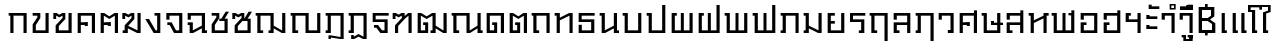 SplineFontDB: 3.0
FontName: f0ntuni-pali-ccmp
FullName: F0ntUni Pali CCMP
FamilyName: F0ntUni Pali CCMP
Weight: Regular
Copyright: (c) 2014, Sungsit Sawaiwan.\n\nCreated by Sungsit Sawaiwan with the help from F0nt.com community.\n\nThis work is licensed under the Creative Commons Attribution 4.0 International License. To view a copy of this license, visit http://creativecommons.org/licenses/by/4.0/.
Version: 0.1-alpha1
ItalicAngle: 0
UnderlinePosition: -60
UnderlineWidth: 60
Ascent: 960
Descent: 240
LayerCount: 2
Layer: 0 0 "Back"  1
Layer: 1 0 "Fore"  0
FSType: 8
OS2Version: 0
OS2_WeightWidthSlopeOnly: 0
OS2_UseTypoMetrics: 1
CreationTime: 1394964730
ModificationTime: 1396122852
PfmFamily: 33
TTFWeight: 400
TTFWidth: 5
LineGap: 108
VLineGap: 0
OS2TypoAscent: 960
OS2TypoAOffset: 0
OS2TypoDescent: -240
OS2TypoDOffset: 0
OS2TypoLinegap: 108
OS2WinAscent: 1080
OS2WinAOffset: 0
OS2WinDescent: 390
OS2WinDOffset: 0
HheadAscent: 1080
HheadAOffset: 0
HheadDescent: -390
HheadDOffset: 0
OS2Vendor: 'BUni'
Lookup: 6 0 0 "'ccmp' TH Vow Lower"  {"'ccmp' TH Vow Lower"  } ['ccmp' ('DFLT' <'dflt' > 'thai' <'dflt' > ) ]
Lookup: 1 0 0 "TH Vow Lower"  {"TH Vow Lower" ("low" ) } []
Lookup: 6 0 0 "'ccmp' TH Asc Consonant"  {"'ccmp' TH Asc Consonant"  } ['ccmp' ('DFLT' <'dflt' > 'thai' <'dflt' > ) ]
Lookup: 1 0 0 "TH Vowel to Left"  {"TH Vowel to Left" ("left" ) } []
Lookup: 1 0 0 "TH Tone High to Low-Left"  {"TH Tone High to Low-Left" ("low.left" ) } []
Lookup: 1 0 0 "TH Tone High to High-Left"  {"TH Tone High to High-Left"  } []
Lookup: 1 0 0 "TH Sara Am Alter"  {"TH Sara Am Alter"  } []
Lookup: 1 0 0 "TH Nikhahit High-Left"  {"TH Nikhahit High-Left" ("high.left" ) } []
Lookup: 6 0 0 "'ccmp' TH Base Consonant"  {"'ccmp' TH Base Consonant"  } ['ccmp' ('DFLT' <'dflt' > 'thai' <'dflt' > ) ]
Lookup: 1 0 0 "TH Tone High to Low"  {"TH Tone High to Low" ("low" ) } []
Lookup: 1 0 0 "TH Tone Low to High"  {"TH Tone Low to High"  } []
Lookup: 1 0 0 "TH Nikhahit High"  {"TH Nikhahit High" ("high" ) } []
MarkAttachClasses: 1
DEI: 91125
ChainSub2: coverage "'ccmp' TH Vow Lower"  0 0 0 1
 1 1 0
  Coverage: 23 uni0E38 uni0E39 uni0E3A
  BCoverage: 15 uni0E0E uni0E0F
 1
  SeqLookup: 0 "TH Vow Lower" 
EndFPST
ChainSub2: class "'ccmp' TH Asc Consonant"  7 7 7 10
  Class: 23 uni0E1B uni0E1D uni0E1F
  Class: 23 uni0E38 uni0E39 uni0E3A
  Class: 64 uni0E48.high uni0E49.high uni0E4A.high uni0E4B.high uni0E4C.high
  Class: 7 uni0E33
  Class: 47 uni0E31 uni0E34 uni0E35 uni0E36 uni0E37 uni0E47
  Class: 7 uni0E4D
  BClass: 23 uni0E1B uni0E1D uni0E1F
  BClass: 23 uni0E38 uni0E39 uni0E3A
  BClass: 64 uni0E48.high uni0E49.high uni0E4A.high uni0E4B.high uni0E4C.high
  BClass: 7 uni0E33
  BClass: 47 uni0E31 uni0E34 uni0E35 uni0E36 uni0E37 uni0E47
  BClass: 7 uni0E4D
  FClass: 23 uni0E1B uni0E1D uni0E1F
  FClass: 23 uni0E38 uni0E39 uni0E3A
  FClass: 64 uni0E48.high uni0E49.high uni0E4A.high uni0E4B.high uni0E4C.high
  FClass: 7 uni0E33
  FClass: 47 uni0E31 uni0E34 uni0E35 uni0E36 uni0E37 uni0E47
  FClass: 7 uni0E4D
 3 0 0
  ClsList: 1 3 4
  BClsList:
  FClsList:
 2
  SeqLookup: 1 "TH Tone High to High-Left" 
  SeqLookup: 2 "TH Sara Am Alter" 
 3 0 0
  ClsList: 1 2 3
  BClsList:
  FClsList:
 1
  SeqLookup: 2 "TH Tone High to Low-Left" 
 3 0 0
  ClsList: 1 2 6
  BClsList:
  FClsList:
 1
  SeqLookup: 2 "TH Vowel to Left" 
 2 0 0
  ClsList: 1 4
  BClsList:
  FClsList:
 1
  SeqLookup: 1 "TH Sara Am Alter" 
 2 0 0
  ClsList: 1 3
  BClsList:
  FClsList:
 1
  SeqLookup: 1 "TH Tone High to Low-Left" 
 3 0 0
  ClsList: 1 5 3
  BClsList:
  FClsList:
 2
  SeqLookup: 1 "TH Vowel to Left" 
  SeqLookup: 2 "TH Tone High to High-Left" 
 3 0 0
  ClsList: 1 5 6
  BClsList:
  FClsList:
 2
  SeqLookup: 1 "TH Vowel to Left" 
  SeqLookup: 2 "TH Nikhahit High-Left" 
 2 0 0
  ClsList: 1 5
  BClsList:
  FClsList:
 1
  SeqLookup: 1 "TH Vowel to Left" 
 3 0 0
  ClsList: 1 6 3
  BClsList:
  FClsList:
 2
  SeqLookup: 1 "TH Vowel to Left" 
  SeqLookup: 2 "TH Tone High to High-Left" 
 2 0 0
  ClsList: 1 6
  BClsList:
  FClsList:
 1
  SeqLookup: 1 "TH Vowel to Left" 
  ClassNames: "All_Others"  "asc"  "vowbelow"  "tone"  "amvow"  "vowabove"  "nikhahit"  
  BClassNames: "All_Others"  "asc"  "vowbelow"  "tone"  "amvow"  "vowabove"  "nikhahit"  
  FClassNames: "All_Others"  "asc"  "vowbelow"  "tone"  "amvow"  "vowabove"  "nikhahit"  
EndFPST
ChainSub2: class "'ccmp' TH Base Consonant"  7 7 7 4
  Class: 327 uni0E01 uni0E02 uni0E03 uni0E04 uni0E05 uni0E06 uni0E07 uni0E08 uni0E09 uni0E0A uni0E0B uni0E0C uni0E0D uni0E0E uni0E0F uni0E10 uni0E11 uni0E12 uni0E13 uni0E14 uni0E15 uni0E16 uni0E17 uni0E18 uni0E19 uni0E1A uni0E1C uni0E1E uni0E20 uni0E21 uni0E22 uni0E23 uni0E25 uni0E27 uni0E28 uni0E29 uni0E2A uni0E2B uni0E2C uni0E2D uni0E2E
  Class: 23 uni0E38 uni0E39 uni0E3A
  Class: 64 uni0E48.high uni0E49.high uni0E4A.high uni0E4B.high uni0E4C.high
  Class: 7 uni0E33
  Class: 7 uni0E4D
  Class: 47 uni0E31 uni0E34 uni0E35 uni0E36 uni0E37 uni0E47
  BClass: 327 uni0E01 uni0E02 uni0E03 uni0E04 uni0E05 uni0E06 uni0E07 uni0E08 uni0E09 uni0E0A uni0E0B uni0E0C uni0E0D uni0E0E uni0E0F uni0E10 uni0E11 uni0E12 uni0E13 uni0E14 uni0E15 uni0E16 uni0E17 uni0E18 uni0E19 uni0E1A uni0E1C uni0E1E uni0E20 uni0E21 uni0E22 uni0E23 uni0E25 uni0E27 uni0E28 uni0E29 uni0E2A uni0E2B uni0E2C uni0E2D uni0E2E
  BClass: 23 uni0E38 uni0E39 uni0E3A
  BClass: 64 uni0E48.high uni0E49.high uni0E4A.high uni0E4B.high uni0E4C.high
  BClass: 7 uni0E33
  BClass: 7 uni0E4D
  BClass: 47 uni0E31 uni0E34 uni0E35 uni0E36 uni0E37 uni0E47
  FClass: 327 uni0E01 uni0E02 uni0E03 uni0E04 uni0E05 uni0E06 uni0E07 uni0E08 uni0E09 uni0E0A uni0E0B uni0E0C uni0E0D uni0E0E uni0E0F uni0E10 uni0E11 uni0E12 uni0E13 uni0E14 uni0E15 uni0E16 uni0E17 uni0E18 uni0E19 uni0E1A uni0E1C uni0E1E uni0E20 uni0E21 uni0E22 uni0E23 uni0E25 uni0E27 uni0E28 uni0E29 uni0E2A uni0E2B uni0E2C uni0E2D uni0E2E
  FClass: 23 uni0E38 uni0E39 uni0E3A
  FClass: 64 uni0E48.high uni0E49.high uni0E4A.high uni0E4B.high uni0E4C.high
  FClass: 7 uni0E33
  FClass: 7 uni0E4D
  FClass: 47 uni0E31 uni0E34 uni0E35 uni0E36 uni0E37 uni0E47
 3 0 0
  ClsList: 1 3 4
  BClsList:
  FClsList:
 1
  SeqLookup: 1 "TH Tone Low to High" 
 3 0 0
  ClsList: 1 2 3
  BClsList:
  FClsList:
 1
  SeqLookup: 2 "TH Tone High to Low" 
 2 0 0
  ClsList: 1 3
  BClsList:
  FClsList:
 1
  SeqLookup: 1 "TH Tone High to Low" 
 3 0 0
  ClsList: 1 6 5
  BClsList:
  FClsList:
 1
  SeqLookup: 2 "TH Nikhahit High" 
  ClassNames: "All_Others"  "con"  "vowbelow"  "tone"  "amvow"  "nikhahit"  "vowabove"  
  BClassNames: "All_Others"  "con"  "vowbelow"  "tone"  "amvow"  "nikhahit"  "vowabove"  
  FClassNames: "All_Others"  "con"  "vowbelow"  "tone"  "amvow"  "nikhahit"  "vowabove"  
EndFPST
LangName: 1054 "" "" "" "" "" "" "" "" "" "" "" "" "" "" "" "" "" "" "" "+Dh4ONQ5IDhsOSw4zDg4OOQ4ZDjkOSw5ADhsOSA4yDh0OOA5IDhkOKw4NDjkOSA4BDkkOGQ4bDjUOSAAA" 
LangName: 1033 "" "" "400" "" "" "" "" "" "BoonUni" "Sungsit Sawaiwan" "F0ntUni : Unicode font template." "http://boonuni.org" "http://sungsit.com" "CC BY 4.0" "http://creativecommons.org/licenses/by/4.0/" 
Encoding: iso8859-11
UnicodeInterp: none
NameList: Adobe Glyph List
DisplaySize: -48
AntiAlias: 1
FitToEm: 1
WinInfo: 144 16 9
BeginPrivate: 0
EndPrivate
TeXData: 1 0 0 346030 173015 115343 0 1048576 115343 783286 444596 497025 792723 393216 433062 380633 303038 157286 324010 404750 52429 2506097 1059062 262144
BeginChars: 284 117

StartChar: uni0E2D
Encoding: 205 3629 0
Width: 680
VWidth: 0
Flags: W
HStem: 0 80<175 485> 240 80<175 255> 520 80<175 485>
VStem: 80 95<80 240 400 520> 485 95<80 520>
LayerCount: 2
Fore
SplineSet
80 600 m 1
 580 600 l 1
 580 0 l 1
 80 0 l 1
 80 320 l 1
 255 320 l 1
 255 240 l 1
 175 240 l 1
 175 80 l 1
 485 80 l 1
 485 520 l 1
 175 520 l 1
 175 400 l 1
 80 400 l 1
 80 600 l 1
EndSplineSet
Validated: 1
Colour: ff00
EndChar

StartChar: uni0E01
Encoding: 161 3585 1
Width: 690
VWidth: 0
Flags: W
HStem: 0 21G<100 195 495 590> 520 80<50 100 195 495>
VStem: 100 95<0 520> 495 95<0 520>
LayerCount: 2
Fore
SplineSet
495 0 m 1
 495 520 l 1
 195 520 l 1
 195 0 l 1
 100 0 l 1
 100 520 l 1
 50 520 l 1
 50 600 l 1
 590 600 l 1
 590 0 l 1
 495 0 l 1
EndSplineSet
Validated: 1
Colour: ff00
EndChar

StartChar: uni0E17
Encoding: 183 3607 2
Width: 690
VWidth: 0
Flags: W
HStem: 0 21G<110 205 495 590> 520 80<50 110>
VStem: 50 155<520 600> 110 95<0 380 460 520> 495 95<0 520>
LayerCount: 2
Fore
SplineSet
50 600 m 1xe8
 205 600 l 1xe8
 205 460 l 1
 485 600 l 1
 590 600 l 1
 590 0 l 1
 495 0 l 1
 495 520 l 1
 205 380 l 1
 205 0 l 1
 110 0 l 1
 110 520 l 1xd8
 50 520 l 1
 50 600 l 1xe8
EndSplineSet
Validated: 1
Colour: ff00
EndChar

StartChar: uni0E19
Encoding: 185 3609 3
Width: 680
VWidth: -360
Flags: W
HStem: 0 80<570 630> 520 80<50 110>
VStem: 50 155<520 600> 110 95<80 520> 475 155<0 80> 475 95<80 140 220 600>
LayerCount: 2
Fore
SplineSet
50 600 m 1xe0
 205 600 l 1xe0
 205 80 l 1
 475 220 l 1
 475 600 l 1
 570 600 l 1
 570 80 l 1xd4
 630 80 l 1
 630 0 l 1
 475 0 l 1xc8
 475 140 l 1
 215 0 l 1
 110 0 l 1
 110 520 l 1xd4
 50 520 l 1
 50 600 l 1xe0
EndSplineSet
Validated: 1
Colour: ff00
EndChar

StartChar: uni0E21
Encoding: 193 3617 4
Width: 690
VWidth: 0
Flags: W
HStem: 0 80<50 110> 520 80<50 110>
VStem: 50 155<0 80 520 600> 110 95<80 140 220 520> 495 95<80 600>
LayerCount: 2
Fore
SplineSet
50 600 m 1xe8
 205 600 l 1xe8
 205 220 l 1
 495 80 l 1
 495 600 l 1
 590 600 l 1
 590 0 l 1
 485 0 l 1
 205 140 l 1xd8
 205 0 l 1
 50 0 l 1
 50 80 l 1xe8
 110 80 l 1
 110 520 l 1xd8
 50 520 l 1
 50 600 l 1xe8
EndSplineSet
Validated: 1
Colour: ff00
EndChar

StartChar: uni0E1A
Encoding: 186 3610 5
Width: 710
VWidth: 0
Flags: W
HStem: 0 80<205 515> 520 80<50 110>
VStem: 50 155<520 600> 110 95<80 520> 515 95<80 600>
LayerCount: 2
Fore
SplineSet
50 600 m 1xe8
 205 600 l 1xe8
 205 80 l 1
 515 80 l 1
 515 600 l 5
 610 600 l 5
 610 0 l 1
 110 0 l 1
 110 520 l 1xd8
 50 520 l 1
 50 600 l 1xe8
EndSplineSet
Validated: 1
Colour: ff00
EndChar

StartChar: uni0E1B
Encoding: 187 3611 6
Width: 710
VWidth: 0
Flags: W
HStem: 0 80<205 515> 520 80<50 110>
VStem: 50 155<520 600> 110 95<80 520> 515 95<80 840>
LayerCount: 2
Fore
SplineSet
50 600 m 1xe8
 205 600 l 1xe8
 205 80 l 1
 515 80 l 1
 515 840 l 1
 610 840 l 1
 610 0 l 1
 110 0 l 1
 110 520 l 5xd8
 50 520 l 1
 50 600 l 1xe8
EndSplineSet
Validated: 1
Colour: ff00
EndChar

StartChar: uni0E04
Encoding: 164 3588 7
Width: 700
VWidth: 0
Flags: W
HStem: 0 21G<80 175 505 600> 200 120<295 385> 240 80<175 295> 520 80<175 505>
VStem: 80 95<0 240 320 520> 295 90<200 240> 505 95<0 520>
CounterMasks: 1 0e
LayerCount: 2
Fore
SplineSet
80 0 m 5xbe
 80 600 l 5
 600 600 l 5
 600 0 l 5
 505 0 l 5
 505 520 l 5
 175 520 l 5
 175 320 l 5xbe
 385 320 l 5
 385 200 l 5
 295 200 l 5xde
 295 240 l 5
 175 240 l 5
 175 0 l 5
 80 0 l 5xbe
EndSplineSet
Validated: 1
Colour: ff00
EndChar

StartChar: uni0E05
Encoding: 165 3589 8
Width: 700
VWidth: 0
Flags: W
HStem: 0 21G<80 175 505 600> 200 120<295 385> 240 80<175 295>
VStem: 80 95<0 240 320 520> 295 90<200 240> 505 95<0 520>
CounterMasks: 1 1c
LayerCount: 2
Fore
SplineSet
80 0 m 1xbc
 80 600 l 1
 185 600 l 1
 340 500 l 5
 495 600 l 1
 600 600 l 1
 600 0 l 1
 505 0 l 1
 505 520 l 1
 340 420 l 1
 175 520 l 1
 175 320 l 1xbc
 385 320 l 1
 385 200 l 1
 295 200 l 1xdc
 295 240 l 1
 175 240 l 1
 175 0 l 1
 80 0 l 1xbc
EndSplineSet
Validated: 1
Colour: ff00
EndChar

StartChar: uni0E02
Encoding: 162 3586 9
Width: 660
VWidth: 0
Flags: W
HStem: 0 80<175 465> 520 80<80 220>
VStem: 80 95<80 240> 220 90<470 520> 465 95<80 600>
LayerCount: 2
Fore
SplineSet
310 600 m 1
 310 450 l 1
 175 240 l 1
 175 80 l 1
 465 80 l 1
 465 600 l 1
 560 600 l 1
 560 0 l 1
 80 0 l 1
 80 260 l 1
 220 470 l 1
 220 520 l 1
 80 520 l 1
 80 600 l 1
 310 600 l 1
EndSplineSet
Validated: 1
Colour: ff00
EndChar

StartChar: uni0E03
Encoding: 163 3587 10
Width: 690
VWidth: 0
Flags: W
HStem: 0 80<205 495>
VStem: 40 85<420 520> 110 95<80 210> 315 85<450 520> 495 95<80 600>
LayerCount: 2
Fore
SplineSet
590 0 m 1xb8
 110 0 l 1
 110 230 l 1xb8
 315 450 l 1
 315 520 l 1
 220 470 l 1
 125 520 l 1
 125 420 l 1
 40 420 l 1
 40 600 l 1xd8
 135 600 l 1
 220 550 l 1
 305 600 l 1
 400 600 l 1
 400 420 l 1
 205 210 l 5
 205 80 l 5
 495 80 l 1
 495 600 l 1
 590 600 l 1
 590 0 l 1xb8
EndSplineSet
Validated: 1
Colour: ff00
EndChar

StartChar: uni0E06
Encoding: 166 3590 11
Width: 690
VWidth: -360
Flags: W
HStem: 0 80<50 110>
VStem: 40 85<420 520> 50 155<0 80> 110 95<80 140> 315 85<450 520> 495 95<80 600>
LayerCount: 2
Fore
SplineSet
40 600 m 1xcc
 135 600 l 1
 220 550 l 1
 305 600 l 1
 400 600 l 1
 400 420 l 1
 215 215 l 1
 495 80 l 1
 495 600 l 1
 590 600 l 1
 590 0 l 1
 485 0 l 1
 205 140 l 1x9c
 205 0 l 1
 50 0 l 1
 50 80 l 1xac
 110 80 l 1
 110 230 l 1x9c
 315 450 l 1
 315 520 l 1
 220 470 l 1
 125 520 l 1
 125 420 l 1
 40 420 l 1
 40 600 l 1xcc
EndSplineSet
Validated: 1
Colour: ff00
EndChar

StartChar: uni0E07
Encoding: 167 3591 12
Width: 590
VWidth: 0
Flags: W
HStem: 0 80<350 395> 521 79<315 395>
VStem: 395 95<80 521>
LayerCount: 2
Fore
SplineSet
290 0 m 1
 40 420 l 1
 150 420 l 1
 350 80 l 1
 395 80 l 1
 395 521 l 1
 315 521 l 1
 315 600 l 1
 490 600 l 1
 490 0 l 1
 290 0 l 1
EndSplineSet
Validated: 1
Colour: ff00
EndChar

StartChar: uni0E16
Encoding: 182 3606 13
Width: 690
VWidth: 0
Flags: W
HStem: 0 80<195 275> 520 80<50 100 195 495>
VStem: 100 95<80 520> 495 95<0 520>
LayerCount: 2
Fore
SplineSet
495 0 m 1
 495 520 l 1
 195 520 l 1
 195 80 l 1
 275 80 l 1
 275 0 l 1
 100 0 l 1
 100 520 l 1
 50 520 l 1
 50 600 l 1
 590 600 l 1
 590 0 l 1
 495 0 l 1
EndSplineSet
Validated: 1
Colour: ff00
EndChar

StartChar: uni0E2E
Encoding: 206 3630 14
Width: 680
VWidth: 0
Flags: W
HStem: 0 80<175 485> 240 80<175 255> 520 80<175 485>
VStem: 80 95<80 240 400 520> 485 95<80 520 600 680>
LayerCount: 2
Fore
SplineSet
80 600 m 5
 490 600 l 5
 490 680 l 5
 580 680 l 5
 580 0 l 5
 80 0 l 5
 80 320 l 5
 255 320 l 5
 255 240 l 5
 175 240 l 5
 175 80 l 5
 485 80 l 5
 485 520 l 5
 175 520 l 5
 175 400 l 5
 80 400 l 5
 80 600 l 5
EndSplineSet
Validated: 1
Colour: ff00
EndChar

StartChar: uni0E20
Encoding: 192 3616 15
Width: 690
VWidth: 0
Flags: W
HStem: 0 80<50 110> 520 80<50 110 205 495>
VStem: 50 155<0 80> 110 95<80 520> 495 95<0 520>
LayerCount: 2
Fore
SplineSet
495 0 m 1xe8
 495 520 l 1
 205 520 l 1xd8
 205 0 l 1
 50 0 l 5
 50 80 l 5xe8
 110 80 l 1
 110 520 l 1xd8
 50 520 l 1
 50 600 l 1
 590 600 l 1
 590 0 l 1
 495 0 l 1xe8
EndSplineSet
Validated: 1
Colour: ff00
EndChar

StartChar: uni0E14
Encoding: 180 3604 16
Width: 700
VWidth: 0
Flags: W
HStem: 0 80<175 305> 240 80<245 305> 520 80<175 505>
VStem: 80 95<80 520> 245 150<240 320> 305 90<80 240> 505 95<0 520>
LayerCount: 2
Fore
SplineSet
80 0 m 1xf6
 80 600 l 1
 600 600 l 1
 600 0 l 1
 505 0 l 1
 505 520 l 1
 175 520 l 1
 175 80 l 1
 305 80 l 1
 305 240 l 1xf6
 245 240 l 1
 245 320 l 1
 395 320 l 1xfa
 395 0 l 1
 80 0 l 1xf6
EndSplineSet
Validated: 1
Colour: ff00
EndChar

StartChar: uni0E15
Encoding: 181 3605 17
Width: 700
VWidth: 0
Flags: W
HStem: 0 80<175 305> 240 80<245 305>
VStem: 80 95<80 520> 245 150<240 320> 305 90<80 240> 505 95<0 520>
LayerCount: 2
Fore
SplineSet
80 0 m 1xec
 80 600 l 1
 185 600 l 1
 340 500 l 5
 495 600 l 1
 600 600 l 1
 600 0 l 1
 505 0 l 1
 505 520 l 1
 340 420 l 1
 175 520 l 1
 175 80 l 1
 305 80 l 1
 305 240 l 1xec
 245 240 l 1
 245 320 l 1
 395 320 l 1xf4
 395 0 l 1
 80 0 l 1xec
EndSplineSet
Validated: 1
Colour: ff00
EndChar

StartChar: uni0E33
Encoding: 211 3635 18
Width: 540
VWidth: 0
Flags: W
HStem: 0 21<345 440> 520 80<145 345> 710 45<-200 -120> 825 45<-200 -120>
VStem: -250 50<755 825> -120 50<755 825> 50 95<400 520> 345 95<0 520>
LayerCount: 2
Fore
Refer: 53 3634 N 1 0 0 1 0 0 2
Refer: 52 3661 N 1 0 0 1 0 0 2
Validated: 1
Substitution2: "TH Sara Am Alter" uni0E33.alt
Colour: ff00
EndChar

StartChar: uni0E08
Encoding: 168 3592 19
Width: 650
VWidth: -360
Flags: W
HStem: 0 80<360 455> 240 80<100 170> 520 80<165 455>
VStem: 70 95<400 520> 455 95<80 520>
LayerCount: 2
Fore
SplineSet
70 600 m 5
 550 600 l 5
 550 0 l 5
 300 0 l 5
 170 240 l 5
 100 240 l 5
 100 320 l 5
 230 320 l 5
 360 80 l 5
 455 80 l 5
 455 520 l 5
 165 520 l 5
 165 400 l 5
 70 400 l 5
 70 600 l 5
EndSplineSet
Validated: 1
Colour: ff00
EndChar

StartChar: uni0E09
Encoding: 169 3593 20
Width: 680
VWidth: 0
Flags: W
HStem: 0 80<570 630> 240 80<50 110> 520 80<145 475>
VStem: 50 95<400 520> 110 95<80 240> 475 155<0 80> 475 95<80 140 220 520>
LayerCount: 2
Fore
SplineSet
50 600 m 1xf2
 570 600 l 1
 570 80 l 1xf2
 630 80 l 1
 630 0 l 1
 475 0 l 1xe4
 475 140 l 1
 215 0 l 1
 110 0 l 1
 110 240 l 1xea
 50 240 l 1
 50 320 l 1xf0
 205 320 l 1
 205 80 l 1xe8
 475 220 l 1
 475 520 l 1
 145 520 l 1
 145 400 l 1
 50 400 l 1
 50 600 l 1xf2
EndSplineSet
Validated: 1
Colour: ff00
EndChar

StartChar: uni0E0A
Encoding: 170 3594 21
Width: 660
VWidth: -360
Flags: W
HStem: 0 80<175 465> 360 70<310 370> 520 80<80 220>
VStem: 80 95<80 240> 220 90<470 520> 465 95<80 360>
LayerCount: 2
Fore
SplineSet
470 430 m 1
 560 430 l 1
 560 0 l 1
 80 0 l 1
 80 260 l 1
 220 470 l 1
 220 520 l 1
 80 520 l 1
 80 600 l 1
 310 600 l 1
 310 450 l 1
 175 240 l 5
 175 80 l 5
 465 80 l 1
 465 360 l 1
 310 360 l 1
 310 430 l 1
 370 430 l 1
 500 640 l 1
 600 640 l 1
 470 430 l 1
EndSplineSet
Validated: 1
Colour: ff00
EndChar

StartChar: uni0E0B
Encoding: 171 3595 22
Width: 690
VWidth: -360
Flags: W
HStem: 0 80<205 495>
VStem: 40 85<420 520> 110 95<80 210> 315 85<450 520> 495 95<80 360>
LayerCount: 2
Fore
SplineSet
500 430 m 1xd8
 590 430 l 1
 590 0 l 1
 110 0 l 1
 110 230 l 1xb8
 315 450 l 1
 315 520 l 1
 220 470 l 1
 125 520 l 1
 125 420 l 1
 40 420 l 1
 40 600 l 1
 135 600 l 1
 220 550 l 1
 305 600 l 1
 400 600 l 1
 400 430 l 1
 530 640 l 1
 630 640 l 1
 500 430 l 1xd8
344 360 m 1
 205 210 l 1
 205 80 l 1
 495 80 l 1
 495 360 l 1
 344 360 l 1
EndSplineSet
Validated: 1
Colour: ff00
EndChar

StartChar: uni0E0C
Encoding: 172 3596 23
Width: 1040
VWidth: 0
Flags: W
HStem: 0 80<195 275 435 495> 520 80<50 100 195 495>
VStem: 100 95<80 520> 435 155<0 80> 495 95<80 140 220 520> 845 95<75 600>
LayerCount: 2
Fore
SplineSet
590 600 m 5xec
 590 220 l 1
 845 75 l 1
 845 600 l 1
 940 600 l 1
 940 0 l 1
 835 0 l 1
 590 140 l 1xec
 590 0 l 1
 435 0 l 1
 435 80 l 1xf4
 495 80 l 1
 495 520 l 1
 195 520 l 1
 195 80 l 1
 275 80 l 1
 275 0 l 1
 100 0 l 1
 100 520 l 1
 50 520 l 1
 50 600 l 5
 590 600 l 5xec
EndSplineSet
Validated: 1
Colour: ff00
EndChar

StartChar: uni0E0D
Encoding: 173 3597 24
Width: 1040
VWidth: 0
Flags: W
HStem: 0 80<195 275 590 845> 520 80<50 100 195 495>
VStem: 100 95<80 520> 495 95<80 520> 845 95<80 600>
LayerCount: 2
Fore
SplineSet
50 600 m 1
 590 600 l 1
 590 80 l 1
 845 80 l 1
 845 600 l 1
 940 600 l 1
 940 0 l 1
 495 0 l 1
 495 520 l 1
 195 520 l 1
 195 80 l 1
 275 80 l 1
 275 0 l 1
 100 0 l 1
 100 520 l 1
 50 520 l 1
 50 600 l 1
EndSplineSet
Validated: 1
Colour: ff00
EndChar

StartChar: uni0E13
Encoding: 179 3603 25
Width: 1030
VWidth: -360
Flags: W
HStem: 0 80<195 275 920 980> 520 80<50 100 195 495>
VStem: 100 95<80 520> 495 95<75 520> 825 155<0 80> 825 95<80 140 220 600>
LayerCount: 2
Fore
SplineSet
590 600 m 5xf4
 590 75 l 1
 825 220 l 1
 825 600 l 1
 920 600 l 1
 920 80 l 1xf4
 980 80 l 1
 980 0 l 1
 825 0 l 1xf8
 825 140 l 1
 600 0 l 1
 495 0 l 1
 495 520 l 1
 195 520 l 1
 195 80 l 1
 275 80 l 1
 275 0 l 1
 100 0 l 1
 100 520 l 1
 50 520 l 1
 50 600 l 5
 590 600 l 5xf4
EndSplineSet
Validated: 1
Colour: ff00
EndChar

StartChar: uni0E12
Encoding: 178 3602 26
Width: 1050
VWidth: -360
Flags: W
HStem: 0 80<175 305 465 525> 240 80<245 305>
VStem: 80 95<80 520> 245 150<240 320> 305 90<80 240> 465 155<0 80> 525 95<80 140 220 520> 855 95<75 600>
LayerCount: 2
Fore
SplineSet
465 0 m 1xe5
 465 80 l 1xe5
 525 80 l 1
 525 520 l 1
 350 420 l 1
 175 520 l 1
 175 80 l 1
 305 80 l 1
 305 240 l 1xeb
 245 240 l 1
 245 320 l 1
 395 320 l 1xf1
 395 0 l 1
 80 0 l 1
 80 600 l 1
 185 600 l 1
 350 500 l 1
 515 600 l 1
 620 600 l 1
 620 220 l 1
 855 75 l 1
 855 600 l 1
 950 600 l 1
 950 0 l 1
 845 0 l 1
 620 140 l 1xeb
 620 0 l 1
 465 0 l 1xe5
EndSplineSet
Validated: 1
Colour: ff00
EndChar

StartChar: uni0E11
Encoding: 177 3601 27
Width: 720
VWidth: 0
Flags: W
HStem: 0 21G<120 215 525 620>
VStem: 50 85<420 520> 120 95<0 210> 525 95<0 520>
LayerCount: 2
Fore
SplineSet
120 0 m 1xb0
 120 230 l 1xb0
 325 450 l 1
 325 520 l 1
 230 470 l 1
 135 520 l 1
 135 420 l 1
 50 420 l 1
 50 600 l 1xd0
 145 600 l 1
 230 550 l 1
 315 600 l 1
 410 600 l 1
 410 510 l 1
 515 600 l 1
 620 600 l 1
 620 0 l 1
 525 0 l 1
 525 520 l 1
 410 420 l 1
 215 210 l 5
 215 0 l 5
 120 0 l 1xb0
EndSplineSet
Validated: 1
Colour: ff00
EndChar

StartChar: uni0E24
Encoding: 196 3620 28
Width: 690
VWidth: 0
Flags: W
HStem: 0 80<195 275> 520 80<50 100 195 495>
VStem: 100 95<80 520> 495 95<-240 520>
LayerCount: 2
Fore
SplineSet
495 -240 m 5
 495 520 l 1
 195 520 l 1
 195 80 l 1
 275 80 l 1
 275 0 l 1
 100 0 l 1
 100 520 l 1
 50 520 l 1
 50 600 l 1
 590 600 l 1
 590 -240 l 5
 495 -240 l 5
EndSplineSet
Validated: 1
Colour: ff00
EndChar

StartChar: uni0E26
Encoding: 198 3622 29
Width: 690
VWidth: 0
Flags: W
HStem: 0 80<50 110> 520 80<50 110 205 495>
VStem: 50 155<0 80> 110 95<80 520> 495 95<-240 520>
LayerCount: 2
Fore
SplineSet
495 -240 m 1xe8
 495 520 l 1
 205 520 l 1xd8
 205 0 l 1
 50 0 l 1
 50 80 l 1xe8
 110 80 l 1
 110 520 l 1xd8
 50 520 l 1
 50 600 l 1
 590 600 l 1
 590 -240 l 1
 495 -240 l 1xe8
EndSplineSet
Validated: 1
Colour: ff00
EndChar

StartChar: uni0E27
Encoding: 199 3623 30
Width: 600
VWidth: 0
Flags: W
HStem: 0 90<325 405> 520 80<145 405>
VStem: 50 95<400 520> 325 175<0 90> 405 95<90 520>
LayerCount: 2
Fore
SplineSet
325 90 m 1xf0
 405 90 l 1
 405 520 l 1
 145 520 l 1
 145 400 l 1
 50 400 l 1
 50 600 l 1
 500 600 l 1xe8
 500 0 l 1
 325 0 l 1
 325 90 l 1xf0
EndSplineSet
Validated: 1
Colour: ff00
EndChar

StartChar: uni0E28
Encoding: 200 3624 31
Width: 700
VWidth: 0
Flags: W
HStem: 0 21G<80 175 505 600> 200 120<295 385> 240 80<175 295> 520 80<175 505>
VStem: 80 95<0 240 320 520> 295 90<200 240> 505 95<0 520 600 680>
CounterMasks: 1 0e
LayerCount: 2
Fore
SplineSet
80 0 m 1xbe
 80 600 l 1
 510 600 l 1
 510 680 l 1
 600 680 l 1
 600 0 l 1
 505 0 l 1
 505 520 l 1
 175 520 l 1
 175 320 l 1xbe
 385 320 l 1
 385 200 l 1
 295 200 l 1xde
 295 240 l 1
 175 240 l 1
 175 0 l 1
 80 0 l 1xbe
EndSplineSet
Validated: 1
Colour: ff00
EndChar

StartChar: uni0E29
Encoding: 201 3625 32
Width: 720
VWidth: -360
Flags: W
HStem: 0 80<205 515> 240 120<330 420> 240 70<420 515 610 690> 520 80<50 110>
VStem: 50 155<520 600> 110 95<80 520> 330 90<310 360> 515 95<80 240 310 600>
LayerCount: 2
Fore
SplineSet
330 360 m 1xd7
 420 360 l 1xd7
 420 310 l 1
 515 310 l 1
 515 600 l 5
 610 600 l 5
 610 310 l 1
 690 310 l 1
 690 240 l 1
 610 240 l 1
 610 0 l 1
 110 0 l 1
 110 520 l 1xb7
 50 520 l 1
 50 600 l 1
 205 600 l 1xbb
 205 80 l 1
 515 80 l 1
 515 240 l 1xb7
 330 240 l 1
 330 360 l 1xd7
EndSplineSet
Validated: 1
Colour: ff00
EndChar

StartChar: uni0E2B
Encoding: 203 3627 33
Width: 700
VWidth: -360
Flags: W
HStem: 0 21G<110 205 495 590> 520 80<50 110 590 650>
VStem: 50 155<520 600> 110 95<0 300 380 520> 495 155<520 600> 495 95<0 440>
LayerCount: 2
Fore
SplineSet
50 600 m 1xe0
 205 600 l 1xe0
 205 380 l 1
 495 520 l 1
 495 600 l 1
 650 600 l 1
 650 520 l 1xd8
 590 520 l 1
 590 0 l 1
 495 0 l 1
 495 440 l 1
 205 300 l 1
 205 0 l 1
 110 0 l 1
 110 520 l 1xd4
 50 520 l 1
 50 600 l 1xe0
EndSplineSet
Validated: 1
Colour: ff00
EndChar

StartChar: uni0E1E
Encoding: 190 3614 34
Width: 830
VWidth: -360
Flags: W
HStem: 0 80<205 375 465 635> 520 80<50 110>
VStem: 50 155<520 600> 110 95<80 520> 375 90<80 600> 635 95<80 600>
LayerCount: 2
Fore
SplineSet
50 600 m 1xec
 205 600 l 1xec
 205 80 l 1
 375 80 l 1
 375 600 l 1
 465 600 l 1
 465 80 l 1
 635 80 l 1
 635 600 l 5
 730 600 l 5
 730 0 l 1
 110 0 l 1
 110 520 l 1xdc
 50 520 l 1
 50 600 l 1xec
EndSplineSet
Validated: 1
Colour: ff00
EndChar

StartChar: uni0E1F
Encoding: 191 3615 35
Width: 830
VWidth: -360
Flags: W
HStem: 0 80<205 375 465 635> 520 80<50 110>
VStem: 50 155<520 600> 110 95<80 520> 375 90<80 600> 635 95<80 840>
LayerCount: 2
Fore
SplineSet
50 600 m 1xec
 205 600 l 1xec
 205 80 l 1
 375 80 l 1
 375 600 l 1
 465 600 l 1
 465 80 l 1
 635 80 l 1
 635 840 l 5
 730 840 l 5
 730 0 l 1
 110 0 l 1
 110 520 l 1xdc
 50 520 l 1
 50 600 l 1xec
EndSplineSet
Validated: 1
Colour: ff00
EndChar

StartChar: uni0E1D
Encoding: 189 3613 36
Width: 810
VWidth: 0
Flags: W
HStem: 0 80<175 355 445 615> 520 80<175 235>
VStem: 80 155<520 600> 80 95<80 520> 355 90<80 600> 615 95<80 840>
LayerCount: 2
Fore
SplineSet
80 600 m 1xec
 235 600 l 1
 235 520 l 1xec
 175 520 l 1
 175 80 l 5
 355 80 l 5
 355 600 l 1
 445 600 l 1
 445 80 l 5
 615 80 l 5
 615 840 l 1
 710 840 l 1
 710 0 l 1
 80 0 l 1xdc
 80 600 l 1xec
EndSplineSet
Validated: 1
Colour: ff00
EndChar

StartChar: uni0E1C
Encoding: 188 3612 37
Width: 810
VWidth: 0
Flags: W
HStem: 0 80<175 355 445 615> 520 80<175 235>
VStem: 80 155<520 600> 80 95<80 520> 355 90<80 600> 615 95<80 600>
LayerCount: 2
Fore
SplineSet
80 600 m 1xec
 235 600 l 1
 235 520 l 1xec
 175 520 l 1
 175 80 l 1
 355 80 l 1
 355 600 l 1
 445 600 l 1
 445 80 l 1
 615 80 l 1
 615 600 l 5
 710 600 l 5
 710 0 l 1
 80 0 l 1xdc
 80 600 l 1xec
EndSplineSet
Validated: 1
Colour: ff00
EndChar

StartChar: uni0E25
Encoding: 197 3621 38
Width: 680
VWidth: 0
Flags: W
HStem: 0 80<175 255> 240 80<175 485> 520 80<175 485>
VStem: 80 95<80 240 400 520> 485 95<0 240 320 520>
LayerCount: 2
Fore
SplineSet
255 0 m 1
 80 0 l 1
 80 320 l 1
 485 320 l 1
 485 520 l 1
 175 520 l 1
 175 400 l 1
 80 400 l 1
 80 600 l 1
 580 600 l 1
 580 0 l 1
 485 0 l 1
 485 240 l 1
 175 240 l 1
 175 80 l 1
 255 80 l 1
 255 0 l 1
EndSplineSet
Validated: 1
Colour: ff00
EndChar

StartChar: uni0E2A
Encoding: 202 3626 39
Width: 680
VWidth: 0
Flags: W
HStem: 0 80<175 255> 240 80<175 485> 520 80<175 485>
VStem: 80 95<80 240 400 520> 485 95<0 240 320 520 600 680>
LayerCount: 2
Fore
SplineSet
255 0 m 1
 80 0 l 1
 80 320 l 1
 485 320 l 1
 485 520 l 1
 175 520 l 1
 175 400 l 1
 80 400 l 1
 80 600 l 1
 490 600 l 1
 490 680 l 1
 580 680 l 1
 580 0 l 1
 485 0 l 1
 485 240 l 1
 175 240 l 1
 175 80 l 1
 255 80 l 1
 255 0 l 1
EndSplineSet
Validated: 1
Colour: ff00
EndChar

StartChar: uni0E2C
Encoding: 204 3628 40
Width: 830
VWidth: -360
Flags: W
HStem: 0 80<205 375 465 635> 520 80<50 110> 530 70<555 635>
VStem: 50 155<520 600> 110 95<80 520> 375 90<80 600> 635 95<80 530 600 680>
LayerCount: 2
Fore
SplineSet
730 0 m 1xae
 110 0 l 1
 110 520 l 1xce
 50 520 l 1
 50 600 l 1xd6
 205 600 l 1xb6
 205 80 l 1
 375 80 l 1
 375 600 l 1
 465 600 l 1
 465 80 l 1
 635 80 l 1
 635 530 l 1
 555 530 l 1
 555 600 l 1
 640 600 l 1
 640 680 l 5
 730 680 l 5
 730 0 l 1xae
EndSplineSet
Validated: 1
Colour: ff00
EndChar

StartChar: uni0E22
Encoding: 194 3618 41
Width: 680
VWidth: -360
Flags: W
HStem: 0 80<175 485> 280 80<175 295> 520 80<175 295>
VStem: 80 215<280 360 520 600> 80 95<80 280 360 520> 485 95<80 600>
LayerCount: 2
Fore
SplineSet
295 360 m 1xf4
 295 280 l 1xf4
 175 280 l 1
 175 80 l 1
 485 80 l 1
 485 600 l 5
 580 600 l 5
 580 0 l 1
 80 0 l 1xec
 80 600 l 1
 295 600 l 1
 295 520 l 1xf4
 175 520 l 1
 175 360 l 1xec
 295 360 l 1xf4
EndSplineSet
Validated: 1
Colour: ff00
EndChar

StartChar: uni0E10
Encoding: 176 3600 42
Width: 640
VWidth: 0
Flags: W
HStem: 0 80<360 435> 160 80<120 190> 320 80<170 435> 520 80<170 560>
VStem: 80 90<400 520> 435 95<80 320>
LayerCount: 2
Fore
SplineSet
80 600 m 1
 560 600 l 1
 560 520 l 1
 170 520 l 1
 170 400 l 1
 530 400 l 1
 530 0 l 1
 310 0 l 1
 190 160 l 1
 120 160 l 1
 120 240 l 1
 240 240 l 1
 360 80 l 1
 435 80 l 1
 435 320 l 1
 80 320 l 1
 80 600 l 1
EndSplineSet
Validated: 1
Colour: ff00
EndChar

StartChar: uni0E23
Encoding: 195 3619 43
Width: 600
VWidth: -360
Flags: W
HStem: 0 80<325 395> 320 80<150 395> 520 80<150 520>
VStem: 60 90<400 520> 325 165<0 80> 395 95<80 320>
LayerCount: 2
Fore
SplineSet
325 80 m 1xf8
 395 80 l 1
 395 320 l 1
 60 320 l 5
 60 600 l 1
 520 600 l 1
 520 520 l 1
 150 520 l 1
 150 400 l 1
 490 400 l 1xf4
 490 0 l 1
 325 0 l 1
 325 80 l 1xf8
EndSplineSet
Validated: 1
Colour: ff00
EndChar

StartChar: uni0E18
Encoding: 184 3608 44
Width: 650
VWidth: -360
Flags: W
HStem: 0 80<175 455> 320 80<170 455> 520 80<170 560>
VStem: 80 95<80 240 400 520> 455 95<80 320>
LayerCount: 2
Fore
SplineSet
175 240 m 5
 175 80 l 5
 455 80 l 5
 455 320 l 5
 80 320 l 5
 80 600 l 5
 560 600 l 5
 560 520 l 5
 170 520 l 5
 170 400 l 5
 550 400 l 5
 550 0 l 5
 80 0 l 5
 80 240 l 5
 175 240 l 5
EndSplineSet
Validated: 1
Colour: ff00
EndChar

StartChar: uni0E0E
Encoding: 174 3598 45
Width: 690
VWidth: 0
Flags: W
HStem: -180 110<135 205> 0 80<50 110> 520 80<50 110 205 495>
VStem: 50 155<0 80> 110 95<80 520> 135 70<-180 -135> 495 95<-120 520>
LayerCount: 2
Fore
SplineSet
590 -180 m 1xf2
 485 -180 l 1
 205 -135 l 5
 205 -180 l 5
 135 -180 l 5
 135 -70 l 5
 205 -70 l 5xe6
 495 -120 l 1
 495 520 l 1
 205 520 l 1xea
 205 0 l 1
 50 0 l 1
 50 80 l 1xf2
 110 80 l 1
 110 520 l 1xea
 50 520 l 1
 50 600 l 1
 590 600 l 1
 590 -180 l 1xf2
EndSplineSet
Validated: 1
Colour: ff00
EndChar

StartChar: uni0E0F
Encoding: 175 3599 46
Width: 690
VWidth: 0
Flags: W
HStem: -180 120<125 205> 0 80<50 110> 520 80<50 110 205 495>
VStem: 50 155<0 80> 110 95<80 520> 125 80<-110 -60> 495 95<-110 520>
LayerCount: 2
Fore
SplineSet
590 -180 m 1xf2
 485 -180 l 1
 345 -110 l 1
 215 -180 l 1
 125 -180 l 1
 125 -60 l 1
 205 -60 l 1
 205 -110 l 1xe6
 345 -30 l 1
 495 -110 l 1
 495 520 l 1
 205 520 l 1xea
 205 0 l 5
 50 0 l 1
 50 80 l 1xf2
 110 80 l 1
 110 520 l 1xea
 50 520 l 1
 50 600 l 1
 590 600 l 1
 590 -180 l 1xf2
EndSplineSet
Validated: 1
Colour: ff00
EndChar

StartChar: uni0E31
Encoding: 209 3633 47
Width: 0
VWidth: 0
Flags: W
HStem: 720 130<-340 -250> 720 80<-250 -20>
VStem: -340 90<800 850>
LayerCount: 2
Fore
SplineSet
-340 850 m 5xa0
 -250 850 l 5xa0
 -250 800 l 5
 -20 800 l 1
 -20 720 l 1x60
 -340 720 l 5
 -340 850 l 5xa0
EndSplineSet
Validated: 1
Substitution2: "TH Vowel to Left" uni0E31.left
Colour: ff00
EndChar

StartChar: uni0E34
Encoding: 212 3636 48
Width: 0
VWidth: 0
Flags: W
HStem: 720 80<-480 -100>
VStem: -480 380<720 800>
LayerCount: 2
Fore
SplineSet
-100 800 m 1
 -100 720 l 1
 -480 720 l 1
 -480 800 l 1
 -100 800 l 1
EndSplineSet
Validated: 1
Substitution2: "TH Vowel to Left" uni0E34.left
Colour: ff00
EndChar

StartChar: uni0E35
Encoding: 213 3637 49
Width: 0
VWidth: 0
Flags: W
HStem: 700 150<-190 -100> 700 80<-480 -190>
VStem: -190 90<780 850>
LayerCount: 2
Fore
SplineSet
-100 850 m 1xa0
 -100 700 l 1xa0
 -480 700 l 1
 -480 780 l 1
 -190 780 l 1x60
 -190 850 l 1
 -100 850 l 1xa0
EndSplineSet
Validated: 1
Substitution2: "TH Vowel to Left" uni0E35.left
Colour: ff00
EndChar

StartChar: uni0E36
Encoding: 214 3638 50
Width: 0
VWidth: 0
Flags: W
HStem: 700 80<-480 -240> 700 40<-200 -140> 810 40<-200 -140>
VStem: -240 40<780 810> -140 40<740 810>
LayerCount: 2
Fore
SplineSet
-200 810 m 1x78
 -200 740 l 1
 -140 740 l 1
 -140 810 l 1
 -200 810 l 1x78
-100 850 m 1
 -100 700 l 1x78
 -480 700 l 5
 -480 780 l 5
 -240 780 l 1xb8
 -240 850 l 1
 -100 850 l 1
EndSplineSet
Validated: 1
Substitution2: "TH Vowel to Left" uni0E36.left
Colour: ff00
EndChar

StartChar: uni0E37
Encoding: 215 3639 51
Width: 0
VWidth: 0
Flags: W
HStem: 700 150<-290 -220 -170 -100> 700 80<-480 -290> 700 60<-220 -170>
VStem: -290 70<780 850> -170 70<760 850>
LayerCount: 2
Fore
SplineSet
-100 850 m 1x98
 -100 700 l 1x98
 -480 700 l 5
 -480 780 l 5
 -290 780 l 1x58
 -290 850 l 1
 -220 850 l 1x98
 -220 760 l 1
 -170 760 l 1x38
 -170 850 l 1
 -100 850 l 1x98
EndSplineSet
Validated: 1
Substitution2: "TH Vowel to Left" uni0E37.left
Colour: ff00
EndChar

StartChar: uni0E4D
Encoding: 237 3661 52
Width: 0
VWidth: 0
Flags: W
HStem: 710 45<-200 -120> 825 45<-200 -120>
VStem: -250 50<755 825> -120 50<755 825>
LayerCount: 2
Fore
SplineSet
-200 825 m 5
 -200 755 l 5
 -120 755 l 5
 -120 825 l 5
 -200 825 l 5
-250 870 m 5
 -70 870 l 5
 -70 710 l 5
 -250 710 l 5
 -250 870 l 5
EndSplineSet
Validated: 1
Substitution2: "TH Nikhahit High" uni0E4D.high
Substitution2: "TH Nikhahit High-Left" uni0E4D.high.left
Substitution2: "TH Vowel to Left" uni0E4D.left
Colour: ff00
EndChar

StartChar: uni0E32
Encoding: 210 3634 53
Width: 540
VWidth: 0
Flags: W
HStem: 0 21G<345 440> 520 80<145 345>
VStem: 50 95<400 520> 345 95<0 520>
LayerCount: 2
Fore
SplineSet
345 520 m 1
 145 520 l 1
 145 400 l 1
 50 400 l 1
 50 600 l 1
 440 600 l 1
 440 0 l 1
 345 0 l 1
 345 520 l 1
EndSplineSet
Validated: 1
Colour: ff00
EndChar

StartChar: uni0E38
Encoding: 216 3640 54
Width: 0
VWidth: 0
Flags: W
HStem: -130 70<-250 -190>
VStem: -250 140<-130 -60> -190 80<-240 -130>
LayerCount: 2
Fore
SplineSet
-190 -240 m 1xa0
 -190 -130 l 1xa0
 -250 -130 l 1
 -250 -60 l 1
 -110 -60 l 1xc0
 -110 -240 l 1
 -190 -240 l 1xa0
EndSplineSet
Validated: 1
Substitution2: "TH Vow Lower" uni0E38.low
Colour: ff00
EndChar

StartChar: uni0E3A
Encoding: 218 3642 55
Width: 0
VWidth: 0
Flags: W
HStem: -160 100<-195 -105>
VStem: -195 90<-160 -60>
LayerCount: 2
Fore
SplineSet
-195 -60 m 5
 -105 -60 l 5
 -105 -160 l 5
 -195 -160 l 5
 -195 -60 l 5
EndSplineSet
Validated: 1
Substitution2: "TH Vow Lower" uni0E3A.low
Colour: ff00
EndChar

StartChar: uni0E39
Encoding: 217 3641 56
Width: 0
VWidth: 0
Flags: W
HStem: -240 60<-300 -190> -130 70<-430 -380>
VStem: -430 130<-130 -60> -380 80<-180 -130> -190 80<-180 -58>
LayerCount: 2
Fore
SplineSet
-380 -240 m 5xd8
 -380 -130 l 5xd8
 -430 -130 l 5
 -430 -60 l 5
 -300 -60 l 5xe8
 -300 -180 l 5
 -190 -180 l 5
 -190 -58 l 5
 -110 -58 l 5
 -110 -240 l 5
 -380 -240 l 5xd8
EndSplineSet
Validated: 1
Substitution2: "TH Vow Lower" uni0E39.low
Colour: ff00
EndChar

StartChar: uni0E49.high
Encoding: 233 3657 57
Width: 0
VWidth: 0
Flags: W
HStem: 900 60<-280 -210 -140 -10> 1010 50<-240 -210>
VStem: -240 100<1010 1060> -210 70<960 1010>
LayerCount: 2
Fore
SplineSet
-210 1010 m 5xd0
 -240 1010 l 5
 -240 1060 l 5
 -140 1060 l 5xe0
 -140 960 l 5
 -10 960 l 5
 -10 900 l 5
 -280 900 l 5
 -280 960 l 5
 -210 960 l 5
 -210 1010 l 5xd0
EndSplineSet
Validated: 1
Substitution2: "TH Tone High to Low-Left" uni0E49.low.left
Substitution2: "TH Tone High to Low" uni0E49.low
Substitution2: "TH Tone High to High-Left" uni0E49.high.left
Colour: ff00
EndChar

StartChar: uni0E48.high
Encoding: 232 3656 58
Width: 0
VWidth: 0
Flags: W
HStem: 900 160<-185 -110>
VStem: -185 75<900 1060>
LayerCount: 2
Fore
SplineSet
-185 1060 m 1
 -110 1060 l 1
 -110 900 l 5
 -185 900 l 5
 -185 1060 l 1
EndSplineSet
Validated: 1
Substitution2: "TH Tone High to Low-Left" uni0E48.low.left
Substitution2: "TH Tone High to Low" uni0E48.low
Substitution2: "TH Tone High to High-Left" uni0E48.high.left
Colour: ff00
EndChar

StartChar: uni0E4B.high
Encoding: 235 3659 59
Width: 0
VWidth: 0
Flags: W
HStem: 955 50<-250 -185 -115 -50>
VStem: -185 70<900 955 1005 1060>
LayerCount: 2
Fore
SplineSet
-185 1060 m 1
 -115 1060 l 1
 -115 1005 l 1
 -50 1005 l 1
 -50 955 l 1
 -115 955 l 1
 -115 900 l 5
 -185 900 l 5
 -185 955 l 1
 -250 955 l 1
 -250 1005 l 1
 -185 1005 l 1
 -185 1060 l 1
EndSplineSet
Validated: 1
Substitution2: "TH Tone High to Low-Left" uni0E4B.low.left
Substitution2: "TH Tone High to Low" uni0E4B.low
Substitution2: "TH Tone High to High-Left" uni0E4B.high.left
Colour: ff00
EndChar

StartChar: uni0E40
Encoding: 224 3648 60
Width: 320
VWidth: 0
Flags: W
HStem: 0 80<205 265>
VStem: 110 155<0 80> 110 95<80 600>
LayerCount: 2
Fore
SplineSet
110 600 m 1xa0
 205 600 l 1
 205 80 l 1xa0
 265 80 l 5
 265 0 l 5
 110 0 l 1xc0
 110 600 l 1xa0
EndSplineSet
Validated: 1
Colour: ff00
EndChar

StartChar: uni0E41
Encoding: 225 3649 61
Width: 580
VWidth: 0
Flags: W
HStem: 0 80<205 265 465 525>
VStem: 110 95<80 600> 110 155<0 80> 370 95<80 600> 370 155<0 80>
LayerCount: 2
Fore
Refer: 60 3648 N 1 0 0 1 260 0 2
Refer: 60 3648 N 1 0 0 1 0 0 2
Validated: 1
Colour: ff00
EndChar

StartChar: uni0E2F
Encoding: 207 3631 62
Width: 600
VWidth: 0
Flags: W
HStem: 0 21G<405 500> 320 80<145 405> 520 80<145 205>
VStem: 50 155<520 600> 50 95<400 520> 405 95<0 320 400 600>
LayerCount: 2
Fore
SplineSet
405 0 m 1xec
 405 320 l 1
 50 320 l 5xec
 50 600 l 1
 205 600 l 1
 205 520 l 1xf4
 145 520 l 1
 145 400 l 1
 405 400 l 1
 405 600 l 1
 500 600 l 1
 500 0 l 1
 405 0 l 1xec
EndSplineSet
Validated: 1
Colour: ff00
EndChar

StartChar: uni0E30
Encoding: 208 3632 63
Width: 490
VWidth: 0
Flags: W
HStem: 120 120<70 165> 120 80<165 400> 420 120<70 165> 420 80<165 400>
VStem: 70 95<200 240 500 540>
LayerCount: 2
Fore
SplineSet
70 240 m 1x88
 165 240 l 1x88
 165 200 l 1
 400 200 l 1
 400 120 l 1x48
 70 120 l 1
 70 240 l 1x88
70 540 m 1x28
 165 540 l 1x28
 165 500 l 1
 400 500 l 1
 400 420 l 1x18
 70 420 l 1
 70 540 l 1x28
EndSplineSet
Validated: 1
Colour: ff00
EndChar

StartChar: uni0E4A.high
Encoding: 234 3658 64
Width: 0
VWidth: 0
Flags: W
HStem: 900 150<-320 -265 -175 -120 -85 -30> 900 40<-120 -85>
VStem: -320 55<900 990> -175 55<940 990> -85 55<940 1050>
LayerCount: 2
Fore
SplineSet
-175 900 m 1xb8
 -175 990 l 1
 -220 940 l 1x78
 -265 990 l 1
 -265 900 l 1
 -320 900 l 5
 -320 1050 l 1
 -265 1050 l 1
 -220 1000 l 1
 -175 1050 l 1
 -120 1050 l 1xb8
 -120 940 l 1
 -85 940 l 1x78
 -85 1050 l 1
 -30 1050 l 1
 -30 900 l 1
 -175 900 l 1xb8
EndSplineSet
Validated: 1
Substitution2: "TH Tone High to Low-Left" uni0E4A.low.left
Substitution2: "TH Tone High to Low" uni0E4A.low
Substitution2: "TH Tone High to High-Left" uni0E4A.high.left
Colour: ff00
EndChar

StartChar: uni0E47
Encoding: 231 3655 65
Width: 0
VWidth: 0
Flags: W
HStem: 700 110<-170 -100> 860 100<-160 -100> 860 60<-370 -160>
VStem: -440 70<760 860> -170 70<760 810> -160 60<920 960>
LayerCount: 2
Fore
SplineSet
-170 810 m 5xb8
 -100 810 l 1xb8
 -100 700 l 1xb4
 -170 700 l 5xb8
 -270 740 l 1
 -370 700 l 1
 -440 700 l 1
 -440 920 l 1
 -160 920 l 1xb4
 -160 960 l 1
 -100 960 l 1
 -100 860 l 1xd4
 -370 860 l 1
 -370 760 l 1
 -270 800 l 1
 -170 760 l 5
 -170 810 l 5xb8
EndSplineSet
Validated: 1
Substitution2: "TH Vowel to Left" uni0E47.left
Colour: ff00
EndChar

StartChar: uni0E4C.high
Encoding: 236 3660 66
Width: 0
VWidth: 0
Flags: W
HStem: 900 120<-250 -170> 950 70<-170 -30>
VStem: -250 80<900 950>
LayerCount: 2
Fore
SplineSet
-250 900 m 1xa0
 -250 1020 l 1xa0
 -30 1020 l 1
 -30 950 l 1
 -170 950 l 5x60
 -170 900 l 5
 -250 900 l 1xa0
EndSplineSet
Validated: 1
Substitution2: "TH Tone High to Low-Left" uni0E4C.low.left
Substitution2: "TH Tone High to Low" uni0E4C.low
Substitution2: "TH Tone High to High-Left" uni0E4C.high.left
Colour: ff00
EndChar

StartChar: uni0E43
Encoding: 227 3651 67
Width: 340
VWidth: 0
Flags: W
HStem: 0 80<215 275> 700 140<10 90> 780 60<90 270>
VStem: 10 80<700 780> 120 155<0 80> 120 95<80 585> 270 80<670 780>
LayerCount: 2
Fore
SplineSet
215 80 m 1xb6
 275 80 l 1
 275 0 l 1
 120 0 l 1xb8
 120 620 l 1
 270 670 l 1
 270 780 l 1
 90 780 l 1xb6
 90 700 l 1
 10 700 l 1
 10 840 l 1xd6
 350 840 l 1
 350 630 l 1
 215 585 l 1
 215 80 l 1xb6
EndSplineSet
Validated: 1
Colour: ff00
EndChar

StartChar: uni0E44
Encoding: 228 3652 68
Width: 340
VWidth: 0
Flags: W
HStem: 0 80<215 275>
VStem: 120 155<0 80> 120 95<80 610> 260 70<700 751>
LayerCount: 2
Fore
SplineSet
0 770 m 1xb0
 0 840 l 1
 150 770 l 1
 330 840 l 1
 330 670 l 5
 215 610 l 5
 215 80 l 1xb0
 275 80 l 1
 275 0 l 1
 120 0 l 1xc0
 120 630 l 1
 260 700 l 1
 260 751 l 1
 150 705 l 1
 0 770 l 1xb0
EndSplineSet
Validated: 1
Colour: ff00
EndChar

StartChar: uni0E42
Encoding: 226 3650 69
Width: 340
VWidth: 0
Flags: W
HStem: 0 80<215 275> 640 60<80 120> 770 70<80 340>
VStem: 0 80<700 770> 120 155<0 80> 120 95<80 640>
LayerCount: 2
Fore
SplineSet
120 640 m 5xf4
 0 640 l 5
 0 840 l 5
 340 840 l 5
 340 770 l 5
 80 770 l 5
 80 700 l 5
 215 700 l 5
 215 80 l 5xf4
 275 80 l 5
 275 0 l 5
 120 0 l 5xf8
 120 640 l 5xf4
EndSplineSet
Validated: 1
Colour: ff00
EndChar

StartChar: uni0E45
Encoding: 229 3653 70
Width: 540
VWidth: 0
Flags: W
HStem: 520 80<145 345>
VStem: 50 95<400 520> 345 95<-240 520>
LayerCount: 2
Fore
SplineSet
345 520 m 1
 145 520 l 1
 145 400 l 1
 50 400 l 1
 50 600 l 1
 440 600 l 1
 440 -240 l 1
 345 -240 l 1
 345 520 l 1
EndSplineSet
Validated: 1
Colour: ff00
EndChar

StartChar: uni0E46
Encoding: 230 3654 71
Width: 600
VWidth: 0
Flags: W
HStem: 320 80<140 200>
VStem: 50 150<320 400> 50 90<400 520> 405 95<-240 520>
LayerCount: 2
Fore
SplineSet
50 320 m 1xd0
 50 600 l 1
 150 600 l 1
 275 510 l 1
 400 600 l 5
 500 600 l 5
 500 -240 l 5
 405 -240 l 5
 405 520 l 5
 275 430 l 1
 140 520 l 1
 140 400 l 9xb0
 200 400 l 25
 200 320 l 25
 50 320 l 1xd0
EndSplineSet
Validated: 1
Colour: ff00
EndChar

StartChar: uni0E48.low
Encoding: 256 -1 72
Width: 0
VWidth: 0
Flags: W
HStem: 720 180<-190 -110>
VStem: -190 80<720 900>
LayerCount: 2
Fore
SplineSet
-190 900 m 1
 -110 900 l 1
 -110 720 l 5
 -190 720 l 1
 -190 900 l 1
EndSplineSet
Validated: 1
Substitution2: "TH Tone Low to High" uni0E48.high
Colour: ff00
EndChar

StartChar: uni0E49.low
Encoding: 257 -1 73
Width: 0
VWidth: 0
Flags: W
HStem: 720 70<-330 -250 -170 -30> 840 60<-290 -250>
VStem: -290 120<840 900> -250 80<790 840>
LayerCount: 2
Fore
SplineSet
-250 840 m 1xd0
 -290 840 l 1
 -290 900 l 1
 -170 900 l 1xe0
 -170 790 l 1
 -30 790 l 1
 -30 720 l 1
 -330 720 l 1
 -330 790 l 1
 -250 790 l 1
 -250 840 l 1xd0
EndSplineSet
Validated: 1
Substitution2: "TH Tone Low to High" uni0E49.high
Colour: ff00
EndChar

StartChar: uni0E4A.low
Encoding: 258 -1 74
Width: 0
VWidth: 0
Flags: W
HStem: 720 150<-390 -330 -200 -140 -90 -30> 720 50<-140 -90>
VStem: -390 60<720 800> -200 60<770 800> -90 60<770 870>
LayerCount: 2
Fore
SplineSet
-200 720 m 1xb8
 -200 800 l 1
 -265 750 l 1
 -330 800 l 5
 -330 720 l 5
 -390 720 l 5
 -390 870 l 5
 -330 870 l 5
 -265 820 l 1
 -200 870 l 1
 -140 870 l 1xb8
 -140 770 l 1
 -90 770 l 1x78
 -90 870 l 1
 -30 870 l 1
 -30 720 l 1
 -200 720 l 1xb8
EndSplineSet
Validated: 1
Substitution2: "TH Tone Low to High" uni0E4A.high
Colour: ff00
EndChar

StartChar: uni0E4B.low
Encoding: 259 -1 75
Width: 0
VWidth: 0
Flags: W
HStem: 785 50<-250 -185 -115 -50>
VStem: -185 70<720 785 835 900>
LayerCount: 2
Fore
SplineSet
-185 900 m 1
 -115 900 l 1
 -115 835 l 1
 -50 835 l 1
 -50 785 l 1
 -115 785 l 1
 -115 720 l 5
 -185 720 l 5
 -185 785 l 1
 -250 785 l 1
 -250 835 l 1
 -185 835 l 1
 -185 900 l 1
EndSplineSet
Validated: 1
Substitution2: "TH Tone Low to High" uni0E4B.high
Colour: ff00
EndChar

StartChar: uni0E4C.low
Encoding: 260 -1 76
Width: 0
VWidth: 0
Flags: W
HStem: 720 120<-250 -160> 770 70<-160 -30>
VStem: -250 90<720 770>
LayerCount: 2
Fore
SplineSet
-250 720 m 1xa0
 -250 840 l 1xa0
 -30 840 l 1
 -30 770 l 1
 -160 770 l 1x60
 -160 720 l 1
 -250 720 l 1xa0
EndSplineSet
Validated: 1
Substitution2: "TH Tone Low to High" uni0E4C.high
Colour: ff00
EndChar

StartChar: uni0E3F
Encoding: 223 3647 77
Width: 670
VWidth: 0
Flags: W
HStem: -72 162<270 350> 0 90<180 270 350 480> 350 90<180 350> 690 90<180 270 350 450>
VStem: 80 100<90 350 440 690> 270 80<-72 0 780 870> 450 100<510 690> 480 100<90 265>
LayerCount: 2
Fore
SplineSet
350 440 m 1x3e
 450 510 l 1
 450 690 l 1
 180 690 l 1
 180 440 l 1
 350 440 l 1x3e
350 350 m 1
 180 350 l 1
 180 90 l 1
 480 90 l 1
 480 265 l 1x7d
 350 350 l 1
550 780 m 1x7e
 550 490 l 1x7e
 420 395 l 1
 580 285 l 1
 580 0 l 1
 350 0 l 1x7d
 350 -72 l 1
 270 -72 l 1xbd
 270 0 l 1
 80 0 l 1
 80 780 l 1
 270 780 l 1
 270 870 l 1
 350 870 l 1
 350 780 l 1
 550 780 l 1x7e
EndSplineSet
Validated: 1
Colour: ff0000
EndChar

StartChar: uni0E48.low.left
Encoding: 261 -1 78
Width: 0
VWidth: 0
Flags: W
HStem: 720 180<-430 -350>
VStem: -430 80<720 900>
LayerCount: 2
Fore
Refer: 72 -1 N 1 0 0 1 -240 0 2
Validated: 1
Colour: ff00
EndChar

StartChar: uni0E49.low.left
Encoding: 262 -1 79
Width: 0
VWidth: 0
Flags: W
HStem: 720 70<-570 -490 -410 -270> 840 60<-530 -490>
VStem: -530 120<840 900> -490 80<790 840>
LayerCount: 2
Fore
Refer: 73 -1 N 1 0 0 1 -240 0 2
Validated: 1
Colour: ff00
EndChar

StartChar: uni0E4A.low.left
Encoding: 263 -1 80
Width: 0
VWidth: 0
Flags: W
HStem: 720 50<-380 -330> 720 150<-630 -570 -440 -380 -330 -270>
VStem: -630 60<720 800> -440 60<770 800> -330 60<770 870>
LayerCount: 2
Fore
Refer: 74 -1 N 1 0 0 1 -240 0 2
Validated: 1
Colour: ff00
EndChar

StartChar: uni0E4B.low.left
Encoding: 264 -1 81
Width: 0
VWidth: 0
Flags: W
HStem: 785 50<-490 -425 -355 -290>
VStem: -425 70<720 785 835 900>
LayerCount: 2
Fore
Refer: 75 -1 N 1 0 0 1 -240 0 2
Validated: 1
Colour: ff00
EndChar

StartChar: uni0E4C.low.left
Encoding: 265 -1 82
Width: 0
VWidth: 0
Flags: W
HStem: 720 120<-490 -400> 770 70<-400 -270>
VStem: -490 90<720 770>
LayerCount: 2
Fore
Refer: 76 -1 N 1 0 0 1 -240 0 2
Validated: 1
Colour: ff00
EndChar

StartChar: uni0E4E
Encoding: 238 3662 83
Width: 0
VWidth: 0
Flags: W
HStem: 700 135<-420 -350> 780 55<-350 -310> 890 60<-250 -180>
VStem: -420 70<700 780> -310 130<890 950> -310 60<835 890>
LayerCount: 2
Fore
SplineSet
-420 700 m 5xb4
 -420 835 l 5xb4
 -310 835 l 5x74
 -310 950 l 5
 -180 950 l 1
 -180 890 l 1x78
 -250 890 l 5
 -250 780 l 5
 -350 780 l 5x74
 -350 700 l 5
 -420 700 l 5xb4
EndSplineSet
Validated: 1
Colour: ff00
EndChar

StartChar: uni0E48.high.left
Encoding: 266 -1 84
Width: 0
VWidth: 0
Flags: W
HStem: 900 160<-345 -270>
VStem: -345 75<900 1060>
LayerCount: 2
Fore
Refer: 58 3656 N 1 0 0 1 -160 0 2
Validated: 1
Colour: ff00
EndChar

StartChar: uni0E49.high.left
Encoding: 267 -1 85
Width: 0
VWidth: 0
Flags: W
HStem: 900 60<-460 -390 -320 -190> 1010 50<-420 -390>
VStem: -420 100<1010 1060> -390 70<960 1010>
LayerCount: 2
Fore
Refer: 57 3657 S 1 0 0 1 -180 0 2
Validated: 1
Colour: ff00
EndChar

StartChar: uni0E4A.high.left
Encoding: 268 -1 86
Width: 0
VWidth: 0
Flags: W
HStem: 900 40<-280 -245> 900 150<-480 -425 -335 -280 -245 -190>
VStem: -480 55<900 990> -335 55<940 990> -245 55<940 1050>
LayerCount: 2
Fore
Refer: 64 3658 S 1 0 0 1 -160 0 2
Validated: 1
Colour: ff00
EndChar

StartChar: uni0E4B.high.left
Encoding: 269 -1 87
Width: 0
VWidth: 0
Flags: W
HStem: 955 50<-410 -345 -275 -210>
VStem: -345 70<900 955 1005 1060>
LayerCount: 2
Fore
Refer: 59 3659 N 1 0 0 1 -160 0 2
Validated: 1
Colour: ff00
EndChar

StartChar: uni0E4C.high.left
Encoding: 270 -1 88
Width: 0
VWidth: 0
Flags: W
HStem: 900 120<-430 -350> 950 70<-350 -210>
VStem: -430 80<900 950>
LayerCount: 2
Fore
Refer: 66 3660 S 1 0 0 1 -180 0 2
Validated: 1
Colour: ff00
EndChar

StartChar: uni0E4F
Encoding: 239 3663 89
Width: 780
VWidth: 0
Flags: W
HStem: 0 70<160 600> 205 55<340 420> 340 55<340 420> 530 70<160 600>
VStem: 80 80<70 530> 275 65<260 340> 420 65<260 340> 600 80<70 530>
LayerCount: 2
Fore
SplineSet
160 70 m 1
 600 70 l 1
 600 530 l 1
 160 530 l 1
 160 70 l 1
80 600 m 1
 680 600 l 1
 680 0 l 1
 80 0 l 1
 80 600 l 1
340 340 m 1
 340 260 l 1
 420 260 l 1
 420 340 l 1
 340 340 l 1
275 395 m 1
 485 395 l 1
 485 205 l 1
 275 205 l 1
 275 395 l 1
EndSplineSet
Validated: 1
Colour: ff00
EndChar

StartChar: uni0E50
Encoding: 240 3664 90
Width: 720
VWidth: 0
Flags: W
HStem: 0 80<175 525> 520 80<175 525>
VStem: 80 95<80 520> 525 95<80 520>
LayerCount: 2
Fore
SplineSet
175 80 m 1
 525 80 l 1
 525 520 l 1
 175 520 l 1
 175 80 l 1
80 600 m 1
 620 600 l 1
 620 0 l 1
 80 0 l 1
 80 600 l 1
EndSplineSet
Validated: 1
Colour: ff00
EndChar

StartChar: uni0E51
Encoding: 241 3665 91
Width: 720
VWidth: 0
Flags: W
HStem: 0 80<175 525> 210 140<300 395> 210 80<175 300> 520 80<175 525>
VStem: 80 95<290 520> 300 95<290 350> 525 95<80 520>
LayerCount: 2
Fore
SplineSet
525 80 m 1xbe
 525 520 l 1
 175 520 l 1
 175 290 l 1
 300 290 l 1xbe
 300 350 l 1
 395 350 l 1
 395 210 l 1xde
 80 210 l 5
 80 600 l 1
 620 600 l 1
 620 0 l 1
 175 0 l 1
 175 80 l 1
 525 80 l 1xbe
EndSplineSet
Validated: 1
Colour: ff00
EndChar

StartChar: uni0E52
Encoding: 242 3666 92
Width: 810
VWidth: 0
Flags: W
HStem: 0 80<175 615> 240 80<350 430>
VStem: 80 95<80 840> 260 170<240 320> 260 90<320 520> 615 95<80 520>
LayerCount: 2
Fore
SplineSet
80 0 m 1xec
 80 840 l 1
 175 840 l 1
 175 80 l 1
 615 80 l 1
 615 520 l 1
 485 430 l 1
 350 520 l 1
 350 320 l 1xec
 430 320 l 1
 430 240 l 5
 260 240 l 1xf4
 260 600 l 1
 360 600 l 1
 485 510 l 1
 610 600 l 1
 710 600 l 1
 710 0 l 1
 80 0 l 1xec
EndSplineSet
Validated: 1
Colour: ff00
EndChar

StartChar: uni0E53
Encoding: 243 3667 93
Width: 770
VWidth: 0
Flags: W
HStem: 0 80<175 235> 520 80<175 335 425 575>
VStem: 80 155<0 80> 80 95<80 520> 335 90<240 520> 575 95<2 520>
LayerCount: 2
Fore
SplineSet
80 0 m 1xec
 80 600 l 1
 670 600 l 1
 670 2 l 1
 575 0 l 1
 575 520 l 1
 425 520 l 1
 425 240 l 1
 335 240 l 1
 335 520 l 1
 175 520 l 1
 175 80 l 1xdc
 235 80 l 1
 235 0 l 1
 80 0 l 1xec
EndSplineSet
Validated: 1
Colour: ff00
EndChar

StartChar: uni0E54
Encoding: 244 3668 94
Width: 720
VWidth: 0
Flags: W
HStem: 0 80<175 390 480 630> 220 80<480 540> 520 80<175 510>
VStem: 80 95<80 520> 390 150<220 300> 390 90<80 220>
LayerCount: 2
Fore
SplineSet
540 300 m 1xf8
 540 220 l 1xf8
 480 220 l 5
 480 80 l 1
 630 80 l 1
 630 0 l 1
 80 0 l 1
 80 600 l 1
 510 600 l 1
 605 840 l 1
 700 840 l 1
 570 520 l 1
 175 520 l 1
 175 80 l 1
 390 80 l 1xf4
 390 300 l 1
 540 300 l 1xf8
EndSplineSet
Validated: 1
Colour: ff00
EndChar

StartChar: uni0E55
Encoding: 245 3669 95
Width: 720
VWidth: 0
Flags: W
HStem: 0 80<175 390 480 630> 220 80<480 540> 520 80<175 270 320 400 450 510> 670 45<320 400>
VStem: 80 95<80 520> 270 50<600 670> 390 150<220 300> 390 90<80 220> 400 50<600 670>
LayerCount: 2
Fore
SplineSet
270 715 m 5xfd
 450 715 l 1
 450 600 l 1xfc80
 510 600 l 1
 605 840 l 1
 700 840 l 1
 570 520 l 1
 175 520 l 1
 175 80 l 1
 390 80 l 1xfd
 390 300 l 1
 540 300 l 1
 540 220 l 1xfe
 480 220 l 1
 480 80 l 1
 630 80 l 1
 630 0 l 1
 80 0 l 1
 80 600 l 1
 270 600 l 1
 270 715 l 5xfd
320 600 m 1
 400 600 l 1
 400 670 l 1
 320 670 l 1
 320 600 l 1
EndSplineSet
Validated: 1
Colour: ff00
EndChar

StartChar: uni0E56
Encoding: 246 3670 96
Width: 680
VWidth: 0
Flags: W
HStem: 0 160<120 210> 0 80<210 485> 520 80<190 485>
VStem: 120 90<80 160> 485 95<80 520>
LayerCount: 2
Fore
SplineSet
210 160 m 1xb8
 210 80 l 1
 485 80 l 1
 485 520 l 1
 130 520 l 1
 0 840 l 1
 95 840 l 1
 190 600 l 1
 580 600 l 1
 580 0 l 1x78
 120 0 l 1
 120 160 l 1
 210 160 l 1xb8
EndSplineSet
Validated: 1
Colour: ff00
EndChar

StartChar: uni0E57
Encoding: 247 3671 97
Width: 980
VWidth: 0
Flags: W
HStem: 0 80<175 235 670 785> 520 80<175 335 425 575>
VStem: 80 155<0 80> 80 95<80 520> 335 90<240 520> 575 95<80 520> 785 95<80 840>
LayerCount: 2
Fore
SplineSet
575 0 m 1xde
 575 520 l 1
 425 520 l 1
 425 240 l 1
 335 240 l 1
 335 520 l 1
 175 520 l 1
 175 80 l 1xde
 235 80 l 1
 235 0 l 1
 80 0 l 1xee
 80 600 l 1
 670 600 l 1
 670 80 l 1
 785 80 l 1
 785 840 l 5
 880 840 l 5
 880 0 l 1
 575 0 l 1xde
EndSplineSet
Validated: 1
Colour: ff00
EndChar

StartChar: uni0E58
Encoding: 248 3672 98
Width: 720
VWidth: 0
Flags: W
HStem: 0 21G<80 218.889 491.111 630> 280 80<460 540> 520 80<175 510>
VStem: 80 95<80 520> 460 170<280 360> 540 90<80 280>
LayerCount: 2
Fore
SplineSet
570 520 m 1xf4
 175 520 l 1
 175 80 l 1
 355 170 l 1
 540 80 l 1
 540 280 l 1xf4
 460 280 l 1
 460 360 l 1
 630 360 l 1xf8
 630 0 l 1
 530 0 l 1
 355 90 l 1
 180 0 l 1
 80 0 l 1
 80 600 l 1
 510 600 l 1
 605 840 l 1
 700 840 l 1
 570 520 l 1xf4
EndSplineSet
Validated: 1
Colour: ff00
EndChar

StartChar: uni0E59
Encoding: 249 3673 99
Width: 770
VWidth: 0
Flags: W
HStem: 0 80<175 235> 520 80<175 335 425 575>
VStem: 80 155<0 80> 80 95<80 520> 335 90<150 520> 575 95<300 520 600 840>
LayerCount: 2
Fore
SplineSet
575 300 m 5xdc
 575 520 l 5
 425 520 l 5
 425 150 l 5
 335 150 l 5
 335 520 l 5
 175 520 l 5
 175 80 l 5xdc
 235 80 l 5
 235 0 l 5
 80 0 l 5xec
 80 600 l 5
 575 600 l 5
 575 840 l 5
 670 840 l 5
 670 300 l 5
 575 300 l 5xdc
EndSplineSet
Validated: 1
Colour: ff00
EndChar

StartChar: uni0E5A
Encoding: 250 3674 100
Width: 770
VWidth: 0
Flags: W
HStem: 0 21G<405 490 585 670> 320 80<145 405> 520 80<145 205>
VStem: 50 155<520 600> 50 95<400 520> 405 85<0 320 400 600> 585 85<0 597>
LayerCount: 2
Fore
SplineSet
405 0 m 1xee
 405 320 l 1
 50 320 l 1xee
 50 600 l 1
 205 600 l 1
 205 520 l 1xf6
 145 520 l 1
 145 400 l 1
 405 400 l 1
 405 600 l 1
 490 600 l 1
 490 0 l 1
 405 0 l 1xee
585 597 m 1
 670 597 l 1
 670 0 l 1
 585 0 l 1
 585 597 l 1
EndSplineSet
Validated: 1
Colour: ff00
EndChar

StartChar: uni0E5B
Encoding: 251 3675 101
Width: 930
VWidth: 0
Flags: W
HStem: 0 70<160 365> 300 60<640 840> 440 60<440 570> 530 70<160 285>
VStem: 80 80<70 530> 365 75<70 440> 570 70<150 300 360 440>
LayerCount: 2
Fore
SplineSet
570 150 m 1
 570 440 l 1
 440 440 l 1
 440 0 l 1
 80 0 l 1
 80 600 l 1
 285 600 l 1
 285 530 l 1
 160 530 l 1
 160 70 l 1
 365 70 l 1
 365 500 l 1
 640 500 l 1
 640 360 l 1
 840 360 l 1
 840 300 l 1
 640 300 l 1
 640 150 l 1
 570 150 l 1
EndSplineSet
Validated: 1
Colour: ff00
EndChar

StartChar: uni0E31.left
Encoding: 271 -1 102
Width: 0
VWidth: 0
Flags: W
HStem: 720 80<-450 -220> 720 130<-540 -450>
VStem: -540 90<800 850>
LayerCount: 2
Fore
Refer: 47 3633 N 1 0 0 1 -200 0 2
Validated: 1
Colour: ff00
EndChar

StartChar: uni0E34.left
Encoding: 272 -1 103
Width: 0
VWidth: 0
Flags: W
HStem: 720 80<-640 -260>
VStem: -640 380<720 800>
LayerCount: 2
Fore
Refer: 48 3636 N 1 0 0 1 -160 0 2
Validated: 1
Colour: ff00
EndChar

StartChar: uni0E35.left
Encoding: 273 -1 104
Width: 0
VWidth: 0
Flags: W
HStem: 700 80<-640 -350> 700 150<-350 -260>
VStem: -350 90<780 850>
LayerCount: 2
Fore
Refer: 49 3637 N 1 0 0 1 -160 0 2
Validated: 1
Colour: ff00
EndChar

StartChar: uni0E36.left
Encoding: 274 -1 105
Width: 0
VWidth: 0
Flags: W
HStem: 700 40<-360 -300> 700 80<-640 -400> 810 40<-360 -300>
VStem: -400 40<780 810> -300 40<740 810>
LayerCount: 2
Fore
Refer: 50 3638 N 1 0 0 1 -160 0 2
Validated: 1
Colour: ff00
EndChar

StartChar: uni0E37.left
Encoding: 275 -1 106
Width: 0
VWidth: 0
Flags: W
HStem: 700 60<-380 -330> 700 80<-640 -450> 700 150<-450 -380 -330 -260>
VStem: -450 70<780 850> -330 70<760 850>
LayerCount: 2
Fore
Refer: 51 3639 S 1 0 0 1 -160 0 2
Validated: 1
Colour: ff00
EndChar

StartChar: uni0E47.left
Encoding: 276 -1 107
Width: 0
VWidth: 0
Flags: W
HStem: 700 110<-350 -280> 860 60<-550 -340> 860 100<-340 -280>
VStem: -620 70<760 860> -350 70<760 810> -340 60<920 960>
LayerCount: 2
Fore
Refer: 65 3655 N 1 0 0 1 -180 0 2
Validated: 1
Colour: ff00
EndChar

StartChar: uni0E4D.left
Encoding: 277 -1 108
Width: 0
VWidth: 0
Flags: W
HStem: 710 45<-380 -300> 825 45<-380 -300>
VStem: -430 50<755 825> -300 50<755 825>
LayerCount: 2
Fore
Refer: 52 3661 N 1 0 0 1 -180 0 2
Validated: 1
Substitution2: "TH Nikhahit High-Left" uni0E4D.high.left
Colour: ff00
EndChar

StartChar: space
Encoding: 32 32 109
Width: 360
VWidth: 0
Flags: W
LayerCount: 2
EndChar

StartChar: uni0E38.low
Encoding: 278 -1 110
Width: 0
VWidth: -200
Flags: W
HStem: -290 70<-250 -190>
VStem: -250 140<-290 -220> -190 80<-400 -290>
LayerCount: 2
Fore
Refer: 54 3640 S 1 0 0 1 0 -160 2
Validated: 1
Colour: ff00
EndChar

StartChar: uni0E39.low
Encoding: 279 -1 111
Width: 0
VWidth: 0
Flags: W
HStem: -400 60<-300 -190> -290 70<-430 -380>
VStem: -430 130<-290 -220> -380 80<-340 -290> -190 80<-340 -218>
LayerCount: 2
Fore
Refer: 56 3641 N 1 0 0 1 0 -160 2
Validated: 1
Colour: ff00
EndChar

StartChar: uni0E3A.low
Encoding: 280 -1 112
Width: 0
VWidth: -150
Flags: W
HStem: -321 100<-195 -105>
VStem: -195 90<-321 -221>
LayerCount: 2
Fore
Refer: 55 3642 S 1 0 0 1 0 -161 2
Validated: 1
Colour: ff00
EndChar

StartChar: uni00A0
Encoding: 160 160 113
Width: 360
VWidth: 0
Flags: W
LayerCount: 2
EndChar

StartChar: uni0E33.alt
Encoding: 281 60979 114
Width: 540
VWidth: 0
Flags: W
HStem: 0 21<345 440> 520 80<145 345> 710 45<-380 -300> 825 45<-380 -300>
VStem: -430 50<755 825> -300 50<755 825> 50 95<400 520> 345 95<0 520>
LayerCount: 2
Fore
Refer: 108 -1 N 1 0 0 1 0 0 2
Refer: 53 3634 N 1 0 0 1 0 0 2
Validated: 1
Colour: ff00
EndChar

StartChar: uni0E4D.high
Encoding: 282 -1 115
Width: 0
VWidth: 0
Flags: W
HStem: 910 45<-230 -150> 1025 45<-230 -150>
VStem: -280 50<955 1025> -150 50<955 1025>
LayerCount: 2
Fore
Refer: 52 3661 S 1 0 0 1 -30 200 2
Validated: 1
EndChar

StartChar: uni0E4D.high.left
Encoding: 283 -1 116
Width: 0
VWidth: 0
Flags: W
HStem: 910 45<-400 -320> 1025 45<-400 -320>
VStem: -450 50<955 1025> -320 50<955 1025>
LayerCount: 2
Fore
Refer: 52 3661 N 1 0 0 1 -200 200 2
Validated: 1
EndChar
EndChars
EndSplineFont
